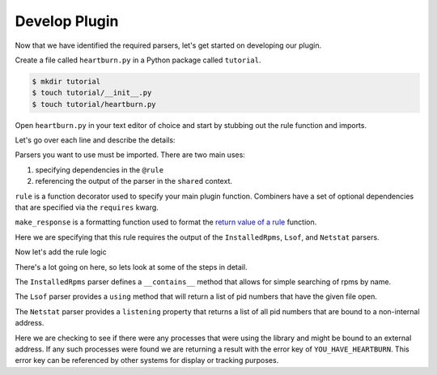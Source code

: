 Develop Plugin
--------------

Now that we have identified the required parsers, let's get started on
developing our plugin.

Create a file called ``heartburn.py`` in a Python package called ``tutorial``.

.. code-block:: shell

    $ mkdir tutorial
    $ touch tutorial/__init__.py
    $ touch tutorial/heartburn.py

Open ``heartburn.py`` in your text editor of choice and start by stubbing out
the rule function and imports.

.. code-block:: python
   :linenos:

    from insights.parsers.installed_rpms import InstalledRpms
    from insights.parsers.lsof import Lsof
    from insights.parsers.netstat import Netstat
    from insights.core.plugins import rule, make_response

    @rule(requires=[InstalledRpms, Lsof, Netstat])
    def heartburn(local, shared):
        pass

Let's go over each line and describe the details:

.. code-block:: python
   :lineno-start: 1

    from insights.parsers.installed_rpms import InstalledRpms
    from insights.parsers.lsof import Lsof
    from insights.parsers.netstat import Netstat

Parsers you want to use must be imported.  There are two main uses:

1. specifying dependencies in the ``@rule``
2. referencing the output of the parser in the ``shared`` context.

.. code-block:: python
   :lineno-start: 4

    from insights.core.plugins import rule, make_response

``rule`` is a function decorator used to specify your main plugin function.
Combiners have a set of optional dependencies that are specified via the
``requires`` kwarg.

``make_response`` is a formatting function used to format
the `return value of a rule </api.html#rule-output>`_ function. 

.. code-block:: python
   :lineno-start: 6

    @rule(requires=[rpm, lsof, netstat])

Here we are specifying that this rule requires the output of the ``InstalledRpms``,
``Lsof``, and ``Netstat`` parsers.

Now let's add the rule logic

.. code-block:: python
   :linenos:

    @rule(requires=[rpm, lsof, netstat])
    def heartburn(local, shared):
 
        if 'shared-library-1.0.0' not in shared[InstalledRpms]:
            return  # not installed, therefore not applicable

        process_list = shared[Lsof].using('/usr/lib64/libshared.so.1')
        listening = shared[Netstat].listening

        # get the set of processes that are using the library and listening
        vulnerable_processes = set(process_list) && set(listening)

        if vulnerable_processes:
            return make_response("YOU_HAVE_HEARTBURN",
                                 listening_pids=vulnerable_processes)

There's a lot going on here, so lets look at some of the steps in detail.

.. code-block:: python
   :lineno-start: 4

    if 'shared-library-1.0.0' not in shared[InstalledRpms]:
        return  # not installed, therefore not applicable

The ``InstalledRpms`` parser defines a ``__contains__`` method that allows for simple
searching of rpms by name. 

.. code-block:: python
   :lineno-start: 7

    process_list = shared[Lsof].using('/usr/lib64/libshared.so.1')

The ``Lsof`` parser provides a ``using`` method that will return a list of pid
numbers that have the given file open.

.. code-block:: python
   :lineno-start: 8

    listening = shared[Netstat].listening

The ``Netstat`` parser provides a ``listening`` property that returns a list of
all pid numbers that are bound to a non-internal address.

.. code-block:: python
   :lineno-start: 13

    if vulnerable_processes:
        return make_response("YOU_HAVE_HEARTBURN",
                             listening_pids=vulnerable_processes)

Here we are checking to see if there were any processes that were using the
library and might be bound to an external address.  If any such processes were
found we are returning a result with the error key of ``YOU_HAVE_HEARTBURN``.
This error key can be referenced by other systems for display or tracking
purposes.

